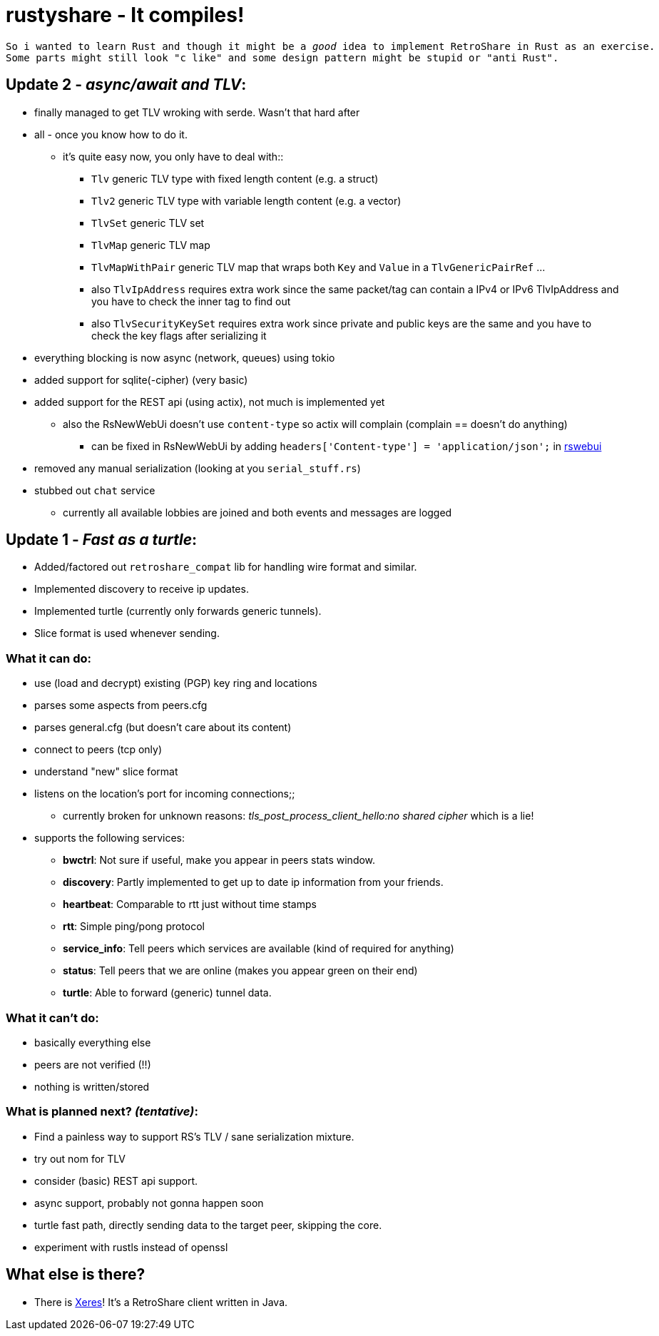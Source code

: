 # rustyshare - It compiles!

[verse]
--
So i wanted to learn Rust and though it might be a _good_ idea to implement RetroShare in Rust as an exercise.
Some parts might still look "c like" and some design pattern might be stupid or "anti Rust".
--

## Update 2 - _async/await and TLV_:
  * finally managed to get TLV wroking with serde. Wasn't that hard after
  * all - once you know how to do it.
  ** it's quite easy now, you only have to deal with::
  *** `Tlv` generic TLV type with fixed length content (e.g. a struct)
  *** `Tlv2` generic TLV type with variable length content (e.g. a vector)
  *** `TlvSet` generic TLV set
  *** `TlvMap` generic TLV map
  *** `TlvMapWithPair` generic TLV map that wraps both `Key` and `Value` in a `TlvGenericPairRef` ...
  *** also `TlvIpAddress` requires extra work since the same packet/tag can contain a IPv4 or IPv6 TlvIpAddress and you have to check the inner tag to find out
  *** also `TlvSecurityKeySet` requires extra work since private and public keys are the same and you have to check the key flags after serializing it
  * everything blocking is now async (network, queues) using tokio
  * added support for sqlite(-cipher) (very basic)
  * added support for the REST api (using actix), not much is implemented yet
  ** also the RsNewWebUi doesn't use `content-type` so actix will complain (complain == doesn't do anything)
  *** can be fixed in RsNewWebUi by adding `headers['Content-type'] = 'application/json';` in https://github.com/RetroShare/RSNewWebUI/blob/master/webui-src/app/rswebui.js#L30[rswebui]
  * removed any manual serialization (looking at you `serial_stuff.rs`)
  * stubbed out `chat` service
  ** currently all available lobbies are joined and both events and messages are logged

## Update 1 - _Fast as a turtle_:
  * Added/factored out `retroshare_compat` lib for handling wire format and similar.
  * Implemented discovery to receive ip updates.
  * Implemented turtle (currently only forwards generic tunnels).
  * Slice format is used whenever sending.

### What it can do:
  * use (load and decrypt) existing (PGP) key ring and locations
  * parses some aspects from peers.cfg
  * parses general.cfg (but doesn't care about its content)
  * connect to peers (tcp only)
  * understand "new" slice format
  * listens on the location's port for incoming connections;;
  ** currently broken for unknown reasons:
    _tls_post_process_client_hello:no shared cipher_ which is a lie!
  * supports the following services:
  ** *bwctrl*: Not sure if useful, make you appear in peers stats window.
  ** *discovery*: Partly implemented to get up to date ip information from your friends.
  ** *heartbeat*: Comparable to rtt just without time stamps
  ** *rtt*: Simple ping/pong protocol
  ** *service_info*: Tell peers which services are available (kind of required for anything)
  ** *status*: Tell peers that we are online (makes you appear green on their end)
  ** *turtle*: Able to forward (generic) tunnel data.

### What it can't do:
  * basically everything else
  * peers are not verified (!!)
  * nothing is written/stored

### What is planned next? _(tentative)_:
  * [.line-through]##Find a painless way to support RS's TLV / sane serialization mixture.##
  * [.line-through]##try out nom for TLV##
  * consider (basic) REST api support.
  * [.line-through]##async support, probably not gonna happen soon##
  * turtle fast path, directly sending data to the target peer, skipping
  the core.
  * experiment with rustls instead of openssl

## What else is there?
  * There is https://xeres.io/[Xeres]! It's a RetroShare client written in Java.
